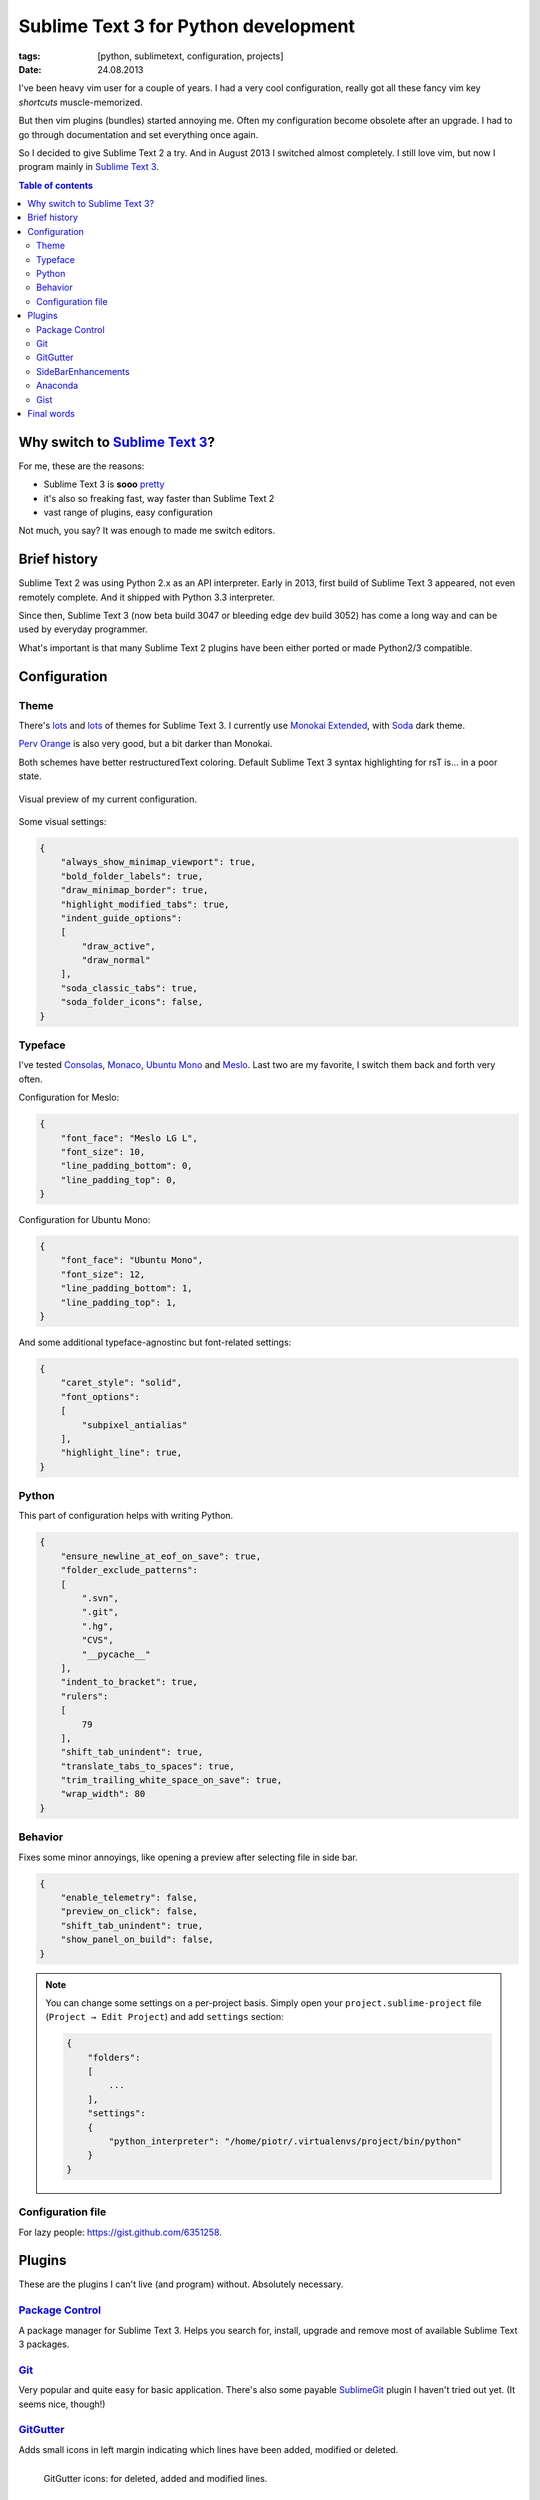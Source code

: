 Sublime Text 3 for Python development
#####################################

:tags: [python, sublimetext, configuration, projects]
:date: 24.08.2013

I've been heavy vim user for a couple of years.  I had a very cool
configuration, really got all these fancy vim key *shortcuts* muscle-memorized.

But then vim plugins (bundles) started annoying me.  Often my configuration
become obsolete after an upgrade.  I had to go through documentation and set
everything once again.

So I decided to give |ST2| a try.  And in August 2013 I switched almost
completely.  I still love vim, but now I program mainly in |ST3|_.

.. |ST3| replace:: Sublime Text 3
.. |ST2| replace:: Sublime Text 2
.. _ST2: http://www.sublimetext.com/
.. _ST3: http://www.sublimetext.com/3

.. contents:: Table of contents
    :depth: 2
    :backlinks: none


Why switch to |ST3|_?
=====================

For me, these are the reasons:

* |ST3| is **sooo** `pretty <http://imgur.com/v8lb6mX>`_
* it's also so freaking fast, way faster than |ST2|
* vast range of plugins, easy configuration

Not much, you say?  It was enough to made me switch editors.


Brief history
=============

|ST2| was using Python 2.x as an API interpreter.  Early in 2013, first build
of |ST3| appeared, not even remotely complete.  And it shipped with Python 3.3
interpreter.

Since then, |ST3| (now beta build 3047 or bleeding edge dev build 3052) has
come a long way and can be used by everyday programmer.

What's important is that many |ST2| plugins have been either ported or made
Python2/3 compatible.


Configuration
=============

Theme
*****

There's `lots <https://sublime.wbond.net/search/scheme>`__ and
`lots <http://colorsublime.com/>`__ of themes for |ST3|.  I currently use
`Monokai Extended`_, with `Soda`_ dark theme.

`Perv Orange`_ is also very good, but a bit darker than Monokai.

.. _Monokai Extended: https://sublime.wbond.net/packages/Monokai%20Extended
.. _Soda: https://sublime.wbond.net/packages/Theme%20-%20Soda
.. _Perv Orange: https://sublime.wbond.net/packages/Perv%20-%20Color%20Scheme

Both schemes have better restructuredText coloring.  Default |ST3| syntax
highlighting for rsT is... in a poor state.

.. figure:: http://i.imgur.com/v8lb6mXl.png
    :alt: Soda theme with Monokai Extended color scheme
    :align: center
    :target: http://imgur.com/v8lb6mX

    Visual preview of my current configuration.

Some visual settings:

.. code-block:: json

    {
        "always_show_minimap_viewport": true,
        "bold_folder_labels": true,
        "draw_minimap_border": true,
        "highlight_modified_tabs": true,
        "indent_guide_options":
        [
            "draw_active",
            "draw_normal"
        ],
        "soda_classic_tabs": true,
        "soda_folder_icons": false,
    }

Typeface
********

I've tested `Consolas`_, `Monaco`_, `Ubuntu Mono`_ and `Meslo`_.  Last two are
my favorite, I switch them back and forth very often.

.. _Consolas: http://www.microsoft.com/typography/fonts/family.aspx?FID=300
.. _Monaco: http://en.wikipedia.org/wiki/Monaco_%28typeface%29
.. _Ubuntu Mono: http://font.ubuntu.com/#charset-mono-regular
.. _Meslo: https://github.com/andreberg/Meslo-Font

Configuration for Meslo:

.. code-block:: json

    {
        "font_face": "Meslo LG L",
        "font_size": 10,
        "line_padding_bottom": 0,
        "line_padding_top": 0,
    }

Configuration for Ubuntu Mono:

.. code-block:: json

    {
        "font_face": "Ubuntu Mono",
        "font_size": 12,
        "line_padding_bottom": 1,
        "line_padding_top": 1,
    }

And some additional typeface-agnostinc but font-related settings:

.. code-block:: json

    {
        "caret_style": "solid",
        "font_options":
        [
            "subpixel_antialias"
        ],
        "highlight_line": true,
    }

Python
******

This part of configuration helps with writing Python.

.. code-block:: json

    {
        "ensure_newline_at_eof_on_save": true,
        "folder_exclude_patterns":
        [
            ".svn",
            ".git",
            ".hg",
            "CVS",
            "__pycache__"
        ],
        "indent_to_bracket": true,
        "rulers":
        [
            79
        ],
        "shift_tab_unindent": true,
        "translate_tabs_to_spaces": true,
        "trim_trailing_white_space_on_save": true,
        "wrap_width": 80
    }

Behavior
********

Fixes some minor annoyings, like opening a preview after selecting file in side
bar.

.. code-block:: json

    {
        "enable_telemetry": false,
        "preview_on_click": false,
        "shift_tab_unindent": true,
        "show_panel_on_build": false,
    }


.. note::

    You can change some settings on a per-project basis.  Simply open your
    ``project.sublime-project`` file (``Project → Edit Project``) and add
    ``settings`` section:

    .. code-block:: json

        {
            "folders":
            [
                ...
            ],
            "settings":
            {
                "python_interpreter": "/home/piotr/.virtualenvs/project/bin/python"
            }
        }

Configuration file
******************

For lazy people: https://gist.github.com/6351258.


Plugins
=======

These are the plugins I can't live (and program) without.  Absolutely
necessary.

`Package Control`_
******************

A package manager for |ST3|.  Helps you search for, install, upgrade and remove
most of available |ST3| packages.

`Git`_
******

Very popular and quite easy for basic application.  There's also some payable
`SublimeGit`_ plugin I haven't tried out yet. (It seems nice, though!)

`GitGutter`_
************

Adds small icons in left margin indicating which lines have been added,
modified or deleted.

.. figure:: http://i.imgur.com/xseT2Eq.png
    :alt: GitGutter icons example
    :align: left
    :target: http://imgur.com/xseT2Eq

    GitGutter icons: for deleted, added and modified lines.

`SideBarEnhancements`_
**********************

Adds obvious (but missing from pure |ST3|!) context menu options for side bar.

.. figure:: http://i.imgur.com/qW4H6Kd.png
    :alt: GitGutter icons example
    :align: left
    :target: http://imgur.com/qW4H6Kd

    Additional items in side bar's context menu.

`Anaconda`_
***********

So far, the best Python completion and linter for |ST3|.  You can believe me,
I tested other ones, too.

Anaconda is actively developed, and it's author is very responsive.

I highly recommend installing this package from ``git``, as I'm not sure if
recent critical patches were already pulled in by Package Control.

`Gist`_
*******

This plugins helps managing (adding, editing and removing) GitHub gists.  Needs
a little bit of configuration efforts, but it's generally worthwhile.

.. _Package Control: https://sublime.wbond.net/installation
.. _Git: https://sublime.wbond.net/packages/Git
.. _SublimeGit: https://sublimegit.net/
.. _GitGutter: https://sublime.wbond.net/packages/GitGutter
.. _SideBarEnhancements: https://sublime.wbond.net/packages/SideBarEnhancements
.. _Anaconda: https://sublime.wbond.net/packages/Anaconda
.. _Gist: https://sublime.wbond.net/packages/Gist

.. warning::

    After installing each plugin, check if your configuration and favorite key
    bindings still work.  It will be harmful for you to discover after pulling
    in four plugins that one of them disabled selecting multiple cosecutive
    lines separately (``Shift+Alt+Up/Down``) or inserting multiple carets in
    EOLs in your selection (``Ctrl+Shift+L``).

    I even recall some plugin changing behavior of inserting brackets around
    selection!  That was just mean...


Final words
===========

I hope I was somehow able to help you boost your Python development or
encourage to use |ST3|.  Have a good time and nothing to debug!
